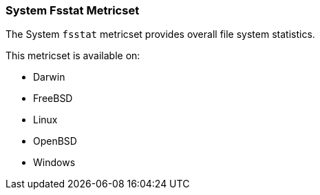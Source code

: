 === System Fsstat Metricset

The System `fsstat` metricset provides overall file system statistics.

This metricset is available on:

- Darwin
- FreeBSD
- Linux
- OpenBSD
- Windows
